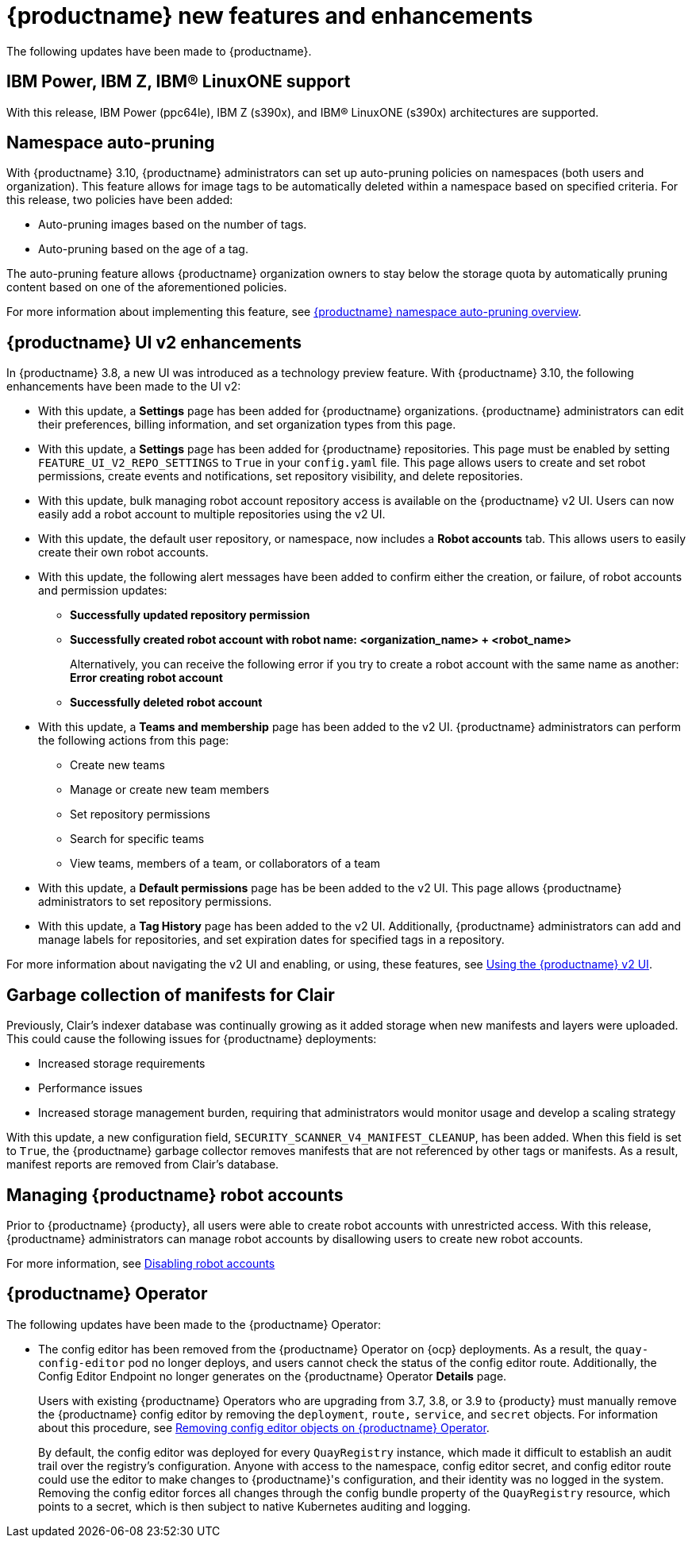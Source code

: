 :_content-type: REFERENCE
[id="new-features-and-enhancements-310"]
= {productname} new features and enhancements

The following updates have been made to {productname}.

[id="ibm-power-z-linuxone-support"]
== IBM Power, IBM Z, IBM® LinuxONE support

With this release, IBM Power (ppc64le), IBM Z (s390x), and IBM® LinuxONE (s390x) architectures are supported.

[id="namespace-auto-pruning-310-rn"]
== Namespace auto-pruning

With {productname} 3.10, {productname} administrators can set up auto-pruning policies on namespaces (both users and organization). This feature allows for image tags to be automatically deleted within a namespace based on specified criteria. For this release, two policies have been added:

* Auto-pruning images based on the number of tags.
* Auto-pruning based on the age of a tag. 

The auto-pruning feature allows {productname} organization owners to stay below the storage quota by automatically pruning content based on one of the aforementioned policies. 

For more information about implementing this feature, see link:https://access.redhat.com/documentation/en-us/red_hat_quay/{producty}/html/manage_red_hat_quay/red-hat-quay-namespace-auto-pruning-overview[{productname} namespace auto-pruning overview]. 

[id="v2-ui-enhancements-310"]
== {productname} UI v2 enhancements 

In {productname} 3.8, a new UI was introduced as a technology preview feature. With {productname} 3.10, the following enhancements have been made to the UI v2:

* With this update, a *Settings* page has been added for {productname} organizations. {productname} administrators can edit their preferences, billing information, and set organization types from this page.

* With this update, a *Settings* page has been added for {productname} repositories. This page must be enabled by setting `FEATURE_UI_V2_REPO_SETTINGS` to `True` in your `config.yaml` file. This page allows users to create and set robot permissions, create events and notifications, set repository visibility, and delete repositories.

* With this update, bulk managing robot account repository access is available on the {productname} v2 UI. Users can now easily add a robot account to multiple repositories using the v2 UI. 

* With this update, the default user repository, or namespace, now includes a *Robot accounts* tab. This allows users to easily create their own robot accounts. 

* With this update, the following alert messages have been added to confirm either the creation, or failure, of robot accounts and permission updates:

** *Successfully updated repository permission*
** *Successfully created robot account with robot name: <organization_name> + <robot_name>*
+
Alternatively, you can receive the following error if you try to create a robot account with the same name as another: *Error creating robot account*
** *Successfully deleted robot account*

* With this update, a *Teams and membership* page has been added to the v2 UI. {productname} administrators can perform the following actions from this page:

** Create new teams
** Manage or create new team members
** Set repository permissions
** Search for specific teams 
** View teams, members of a team, or collaborators of a team 

* With this update, a *Default permissions* page has be been added to the v2 UI. This page allows {productname} administrators to set repository permissions. 

* With this update, a *Tag History* page has been added to the v2 UI. Additionally, {productname} administrators can add and manage labels for repositories, and set expiration dates for specified tags in a repository. 

For more information about navigating the v2 UI and enabling, or using, these features, see link:https://access.redhat.com/documentation/en-us/red_hat_quay/3/html-single/use_red_hat_quay/index#using-v2-ui[Using the {productname} v2 UI].

[id="clair-gc-manifests"]
== Garbage collection of manifests for Clair

Previously, Clair's indexer database was continually growing as it added storage when new manifests and layers were uploaded. This could cause the following issues for {productname} deployments:

* Increased storage requirements
* Performance issues
* Increased storage management burden, requiring that administrators would monitor usage and develop a scaling strategy

With this update, a new configuration field, `SECURITY_SCANNER_V4_MANIFEST_CLEANUP`, has been added. When this field is set to `True`, the {productname} garbage collector removes manifests that are not referenced by other tags or manifests. As a result, manifest reports are removed from Clair's database. 

[id="managing-robot-accounts-quay"]
== Managing {productname} robot accounts

Prior to {productname} {producty}, all users were able to create robot accounts with unrestricted access. With this release, {productname} administrators can manage robot accounts by disallowing users to create new robot accounts.

For more information, see link:https://access.redhat.com/documentation/en-us/red_hat_quay/{producty}/html/use_red_hat_quay/use-quay-manage-repo#disabling-robot-account[Disabling robot accounts]

[id="quay-operator-updates-310"]
== {productname} Operator

The following updates have been made to the {productname} Operator:

* The config editor has been removed from the {productname} Operator on {ocp} deployments. As a result, the `quay-config-editor` pod no longer deploys, and users cannot check the status of the config editor route. Additionally, the Config Editor Endpoint no longer generates on the {productname} Operator *Details* page. 
+
Users with existing {productname} Operators who are upgrading from 3.7, 3.8, or 3.9 to {producty} must manually remove the {productname} config editor by removing the `deployment`, `route,` `service`, and `secret` objects. For information about this procedure, see link:https://access.redhat.com/documentation/en-us/red_hat_quay/{producty}/html/upgrade_red_hat_quay/operator-upgrade#config-editor-removal[Removing config editor objects on {productname} Operator].
+
By default, the config editor was deployed for every `QuayRegistry` instance, which made it difficult to establish an audit trail over the registry's configuration. Anyone with access to the namespace, config editor secret, and config editor route could use the editor to make changes to {productname}'s configuration, and their identity was no logged in the system. Removing the config editor forces all changes through the config bundle property of the `QuayRegistry` resource, which points to a secret, which is then subject to native Kubernetes auditing and logging. 